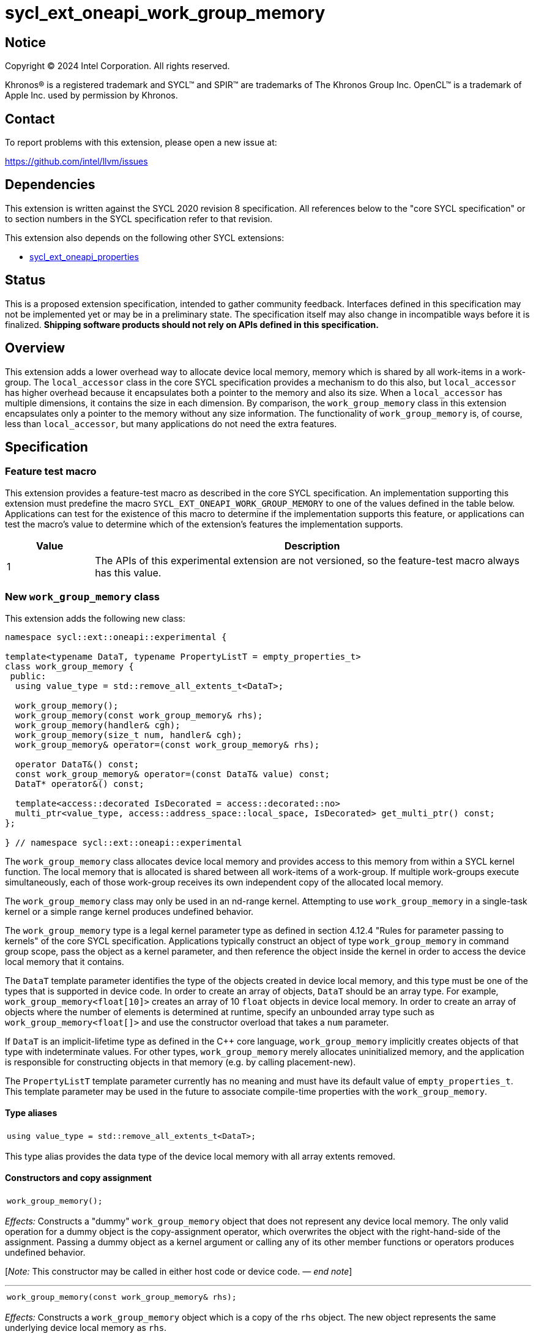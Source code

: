 = sycl_ext_oneapi_work_group_memory

:source-highlighter: coderay
:coderay-linenums-mode: table

// This section needs to be after the document title.
:doctype: book
:toc2:
:toc: left
:encoding: utf-8
:lang: en
:dpcpp: pass:[DPC++]
:endnote: &#8212;{nbsp}end{nbsp}note

// Set the default source code type in this document to C++,
// for syntax highlighting purposes.  This is needed because
// docbook uses c++ and html5 uses cpp.
:language: {basebackend@docbook:c++:cpp}


== Notice

[%hardbreaks]
Copyright (C) 2024 Intel Corporation.  All rights reserved.

Khronos(R) is a registered trademark and SYCL(TM) and SPIR(TM) are trademarks
of The Khronos Group Inc.  OpenCL(TM) is a trademark of Apple Inc. used by
permission by Khronos.


== Contact

To report problems with this extension, please open a new issue at:

https://github.com/intel/llvm/issues


== Dependencies

This extension is written against the SYCL 2020 revision 8 specification.
All references below to the "core SYCL specification" or to section numbers in
the SYCL specification refer to that revision.

This extension also depends on the following other SYCL extensions:

* link:../experimental/sycl_ext_oneapi_properties.asciidoc[
  sycl_ext_oneapi_properties]


== Status

This is a proposed extension specification, intended to gather community
feedback.
Interfaces defined in this specification may not be implemented yet or may be
in a preliminary state.
The specification itself may also change in incompatible ways before it is
finalized.
*Shipping software products should not rely on APIs defined in this
specification.*


== Overview

This extension adds a lower overhead way to allocate device local memory,
memory which is shared by all work-items in a work-group.
The `local_accessor` class in the core SYCL specification provides a mechanism
to do this also, but `local_accessor` has higher overhead because it
encapsulates both a pointer to the memory and also its size.
When a `local_accessor` has multiple dimensions, it contains the size in
each dimension.
By comparison, the `work_group_memory` class in this extension encapsulates
only a pointer to the memory without any size information.
The functionality of `work_group_memory` is, of course, less than
`local_accessor`, but many applications do not need the extra features.


== Specification

=== Feature test macro

This extension provides a feature-test macro as described in the core SYCL
specification.
An implementation supporting this extension must predefine the macro
`SYCL_EXT_ONEAPI_WORK_GROUP_MEMORY` to one of the values defined in the table
below.
Applications can test for the existence of this macro to determine if the
implementation supports this feature, or applications can test the macro's
value to determine which of the extension's features the implementation
supports.

[%header,cols="1,5"]
|===
|Value
|Description

|1
|The APIs of this experimental extension are not versioned, so the
 feature-test macro always has this value.
|===

=== New `work_group_memory` class

This extension adds the following new class:

[source,c++]
----
namespace sycl::ext::oneapi::experimental {

template<typename DataT, typename PropertyListT = empty_properties_t>
class work_group_memory {
 public:
  using value_type = std::remove_all_extents_t<DataT>;

  work_group_memory();
  work_group_memory(const work_group_memory& rhs);
  work_group_memory(handler& cgh);
  work_group_memory(size_t num, handler& cgh);
  work_group_memory& operator=(const work_group_memory& rhs);

  operator DataT&() const;
  const work_group_memory& operator=(const DataT& value) const;
  DataT* operator&() const;

  template<access::decorated IsDecorated = access::decorated::no>
  multi_ptr<value_type, access::address_space::local_space, IsDecorated> get_multi_ptr() const;
};

} // namespace sycl::ext::oneapi::experimental
----

The `work_group_memory` class allocates device local memory and provides access
to this memory from within a SYCL kernel function.
The local memory that is allocated is shared between all work-items of a
work-group.
If multiple work-groups execute simultaneously, each of those work-group
receives its own independent copy of the allocated local memory.

The `work_group_memory` class may only be used in an nd-range kernel.
Attempting to use `work_group_memory` in a single-task kernel or a simple range
kernel produces undefined behavior.

The `work_group_memory` type is a legal kernel parameter type as defined in
section 4.12.4 "Rules for parameter passing to kernels" of the core SYCL
specification.
Applications typically construct an object of type `work_group_memory` in
command group scope, pass the object as a kernel parameter, and then reference
the object inside the kernel in order to access the device local memory that it
contains.

The `DataT` template parameter identifies the type of the objects created in
device local memory, and this type must be one of the types that is supported
in device code.
In order to create an array of objects, `DataT` should be an array type.
For example, `work_group_memory<float[10]>` creates an array of 10 `float`
objects in device local memory.
In order to create an array of objects where the number of elements is
determined at runtime, specify an unbounded array type such as
`work_group_memory<float[]>` and use the constructor overload that takes a
`num` parameter.

If `DataT` is an implicit-lifetime type as defined in the {cpp} core language,
`work_group_memory` implicitly creates objects of that type with indeterminate
values.
For other types, `work_group_memory` merely allocates uninitialized memory, and
the application is responsible for constructing objects in that memory (e.g. by
calling placement-new).

The `PropertyListT` template parameter currently has no meaning and must have
its default value of `empty_properties_t`.
This template parameter may be used in the future to associate compile-time
properties with the `work_group_memory`.

==== Type aliases

[frame=all,grid=none,separator="@"]
!====
a@
[source,c++]
----
using value_type = std::remove_all_extents_t<DataT>;
----
!====

This type alias provides the data type of the device local memory with all
array extents removed.

==== Constructors and copy assignment

[frame=all,grid=none,separator="@"]
!====
a@
[source,c++]
----
work_group_memory();
----
!====

_Effects:_ Constructs a "dummy" `work_group_memory` object that does not
represent any device local memory.
The only valid operation for a dummy object is the copy-assignment operator,
which overwrites the object with the right-hand-side of the assignment.
Passing a dummy object as a kernel argument or calling any of its other
member functions or operators produces undefined behavior.

[_Note:_ This constructor may be called in either host code or device code.
_{endnote}_]

'''

[frame=all,grid=none,separator="@"]
!====
a@
[source,c++]
----
work_group_memory(const work_group_memory& rhs);
----
!====

_Effects:_ Constructs a `work_group_memory` object which is a copy of the
`rhs` object.
The new object represents the same underlying device local memory as `rhs`.

[_Note:_ This constructor may be called in either host code or device code.
_{endnote}_]

[_Note:_ The copied object does not always represent the same underlying device
local memory when the copy constructor is called in host code.
See the open issues.
_{endnote}_]

'''

[frame=all,grid=none,separator="@"]
!====
a@
[source,c++]
----
work_group_memory(handler& cgh);              (1)
work_group_memory(size_t num, handler& cgh);  (2)
----
!====

_Preconditions:_ These constructors must be called from host code.

_Constraints (1):_ Available only when `DataT` is not an unbounded array.

_Constraints (2):_ Available only when `DataT` is an unbounded array.

_Effects:_ Constructs a `work_group_memory` object which represents device
local memory of type `DataT` in the kernel that is enqueued via the `cgh`
handler.
Overload (2) uses `num` to determine the number of elements in the unbounded
array `DataT`.

_Remarks:_ Attempting to pass the `work_group_memory` object as an argument
to a kernel that is _not_ launched via the `cgh` handler produces undefined
behavior.

'''

[frame=all,grid=none,separator="@"]
!====
a@
[source,c++]
----
work_group_memory& operator=(const work_group_memory& rhs);
----
!====

_Effects:_ Replaces the `work_group_memory` object with a copy of the `rhs` object.
The replaced object represents the same underlying device local memory as `rhs`.

_Returns:_ A reference to the `work_group_memory` object.

[_Note:_ This operator may be called in either host code or device code.
_{endnote}_]

[_Note:_ The replaced object does not always represent the same underlying
device local memory when the assignment operator is called in host code.
See the open issues.
_{endnote}_]

==== Member functions and operators

[frame=all,grid=none,separator="@"]
!====
a@
[source,c++]
----
operator DataT&() const;
----
!====

_Preconditions:_ This operator must be called from device code.

_Effects:_ Implicit conversion to the underlying `DataT`.

'''

[frame=all,grid=none,separator="@"]
!====
a@
[source,c++]
----
const work_group_memory& operator=(const DataT& value) const;
----
!====

_Preconditions:_ This operator must be called from device code.

_Constraints:_ Available only when `DataT` is not an array.

_Effects:_ Assigns the value `value` to the underlying device local memory
object.

_Returns:_ A reference to the `work_group_memory` object.

'''

[frame=all,grid=none,separator="@"]
!====
a@
[source,c++]
----
DataT* operator&() const;
----
!====

_Preconditions:_ This operator must be called from device code.

_Returns:_ A pointer to the underlying device local memory object.

'''

[frame=all,grid=none,separator="@"]
!====
a@
[source,c++]
----
template<access::decorated IsDecorated = access::decorated::no>
multi_ptr<value_type, access::address_space::local_space, IsDecorated> get_multi_ptr() const;
----
!====

_Preconditions:_ This function must be called from device code.

_Returns:_ A `multi_ptr` to the underlying device local memory object.


== Examples

=== Basic usage

The following example illustrates a typical use of the `work_group_memory`
class.

[source,c++]
----
#include <sycl/sycl.hpp>
namespace syclex = sycl::ext::oneapi::experimental;

constexpr size_t SIZE = 4096;
constexpr size_t WGSIZE = 256;

int main() {
  sycl::queue q;

  q.submit([&](sycl::handler &cgh) {
    // Allocate one element for each work-item in the work-group.
    syclex::work_group_memory<int[WGSIZE]> mem{cgh};

    sycl::nd_range ndr{{SIZE}, {WGSIZE}};
    cgh.parallel_for(ndr, [=](sycl::nd_item<> it) {
      size_t id = it.get_local_linear_id();

      // Each work-item has its own dedicated element of the array.
      mem[id] = /*...*/;
    });
  }).wait();
}
----

=== Operations on types

The following example illustrates various operations that can be done with the
`work_group_memory` class when it is templated with different `DataT` types.

[source,c++]
----
#include <sycl/sycl.hpp>
namespace syclex = sycl::ext::oneapi::experimental;

constexpr size_t SIZE = 4096;
constexpr size_t WGSIZE = 256;

struct point {
  int x;
  int y;
};

int main() {
  sycl::queue q;

  q.submit([&](sycl::handler &cgh) {
    syclex::work_group_memory<int>       mem1{cgh};    // scalar
    syclex::work_group_memory<int[10]>   mem2{cgh};    // bounded array
    syclex::work_group_memory<int[]>     mem3{5, cgh}; // unbounded array
    syclex::work_group_memory<int[][10]> mem4{2, cgh}; // multi-dimensional array
    syclex::work_group_memory<point[10]> mem5{cgh};    // array of struct

    sycl::nd_range ndr{{SIZE}, {WGSIZE}};
    cgh.parallel_for(ndr, [=](sycl::nd_item<> it) {
      if (it.get_group().leader()) {
        // A "work_group_memory" templated on a scalar type acts much like the
        // enclosed scalar type.
        ++mem1;
        mem1++;
        mem1 += 1;
        mem1 = mem1 + 1;
        int *p1 = &mem1;

        // A "work_group_memory" templated on an array type (either bounded or
        // unbounded) acts like an array.
        ++mem2[4];
        mem2[4]++;
        mem2[4] = mem2[4] + 1;
        int *p2 = &mem2[4];

        // A multi-dimensional array works as expected.
        mem4[1][5] = mem4[1][5] + 1;
        mem4[1][7] = mem4[1][7] + 1;

        // An array of structs works as expected too.
        mem5[1].x++;
        mem5[1].y = mem5[1].y + 1;
      }
    });
  }).wait();
}
----


== Issues

* We have not agreed on the way in which `work_group_memory` should be created
  when there is a property list.
  One option is to add a new constructor that takes a `PropertyListT` parameter
  and use CTAD to deduce the class template parameters.
  However, we need some way to deduce `DataT` because CTAD does not work unless
  it deduces all of the template parameters.
  This leads to a constructor that requires a tag-type parameter like:
+
[source,c++]
----
template<typename T>
struct type_tag {};

template<typename T>
inline constexpr type_tag<T> type;

template<typename DataT, typename PropertyListT = empty_properties_t>
class work_group_memory {
  work_group_memory(const type_tag<DataT>&, handler& cgh,
                    const PropertyListT& props = {});
};

// Deduction guide for the constructor that takes "type_tag".
template<typename DataT, typename PropertyListT>
work_group_memory(const type_tag<DataT>&, handler&, const PropertyListT&) ->
  work_group_memory<DataT, PropertyListT>;
----
+
Usage would be like:
+
[source,c++]
----
syclex::work_group_memory mem{syclex::type<int[10]>, cgh, props};
----
+
Another option is to add a factory function like:
+
[source,c++]
----
template<typename DataT, typename PropertyListT = empty_properties_t>
work_group_memory<DataT, PropertyListT>
make_work_group_memory(handler& cgh, const PropertyListT& props = {});
----
+
In which case, usage would be like:
+
[source,c++]
----
auto mem = syclex::make_work_group_memory<int[10]>(cgh, props);
----
+
We decided to defer this decision for now because we don't have any properties
defined for this class yet anyways.

* The copy constructor and copy assignment operator say that the copied object
  "represents the same underlying device local memory as ``rhs``".
  This is not currently the case in {dpcpp} when the copy happens in host code.
  If you pass two `work_group_memory` objects as kernel parameters, each object
  creates a unique device local memory region, even if one `work_group_memory`
  object is a copy of the other.
  The `local_accessor` class behaves the same way.
  See https://github.com/KhronosGroup/SYCL-Docs/issues/552[this issue] against
  the SYCL specification.
